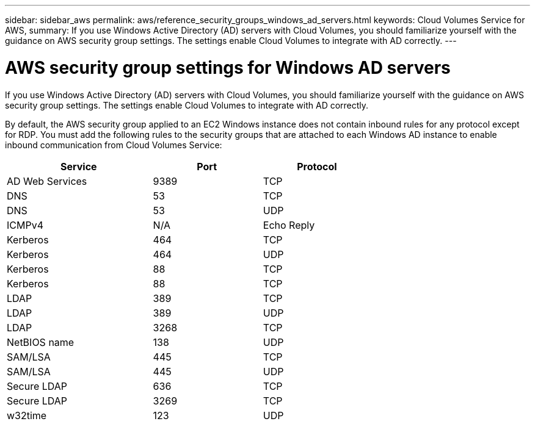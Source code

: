 ---
sidebar: sidebar_aws
permalink: aws/reference_security_groups_windows_ad_servers.html
keywords: Cloud Volumes Service for AWS,
summary: If you use Windows Active Directory (AD) servers with Cloud Volumes, you should familiarize yourself with the guidance on AWS security group settings. The settings enable Cloud Volumes to integrate with AD correctly.
---

= AWS security group settings for Windows AD servers
:toc: macro
:hardbreaks:
:nofooter:
:icons: font
:linkattrs:
:imagesdir: ./media/

[.lead]
If you use Windows Active Directory (AD) servers with Cloud Volumes, you should familiarize yourself with the guidance on AWS security group settings. The settings enable Cloud Volumes to integrate with AD correctly.

By default, the AWS security group applied to an EC2 Windows instance does not contain inbound rules for any protocol except for RDP.  You must add the following rules to the security groups that are attached to each Windows AD instance to enable inbound communication from Cloud Volumes Service:


[cols=3*,options="header",cols="40,30,30",width="70%"]
|===
| Service
| Port
| Protocol
| AD Web Services | 9389 | TCP
| DNS | 53 | TCP
| DNS | 53 | UDP
| ICMPv4 | N/A | Echo Reply
| Kerberos | 464 | TCP
| Kerberos | 464 | UDP
| Kerberos | 88 | TCP
| Kerberos | 88 | TCP
| LDAP | 389 | TCP
| LDAP | 389 | UDP
| LDAP | 3268 | TCP
| NetBIOS name | 138 | UDP
| SAM/LSA | 445 | TCP
| SAM/LSA | 445 | UDP
| Secure LDAP |	636	| TCP
| Secure LDAP |	3269 | TCP
| w32time |	123 | UDP
|===
